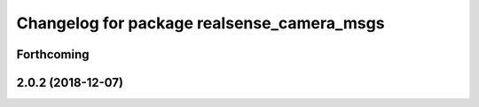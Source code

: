 ^^^^^^^^^^^^^^^^^^^^^^^^^^^^^^^^^^^^^^^^^^^
Changelog for package realsense_camera_msgs
^^^^^^^^^^^^^^^^^^^^^^^^^^^^^^^^^^^^^^^^^^^

Forthcoming
-----------

2.0.2 (2018-12-07)
------------------
